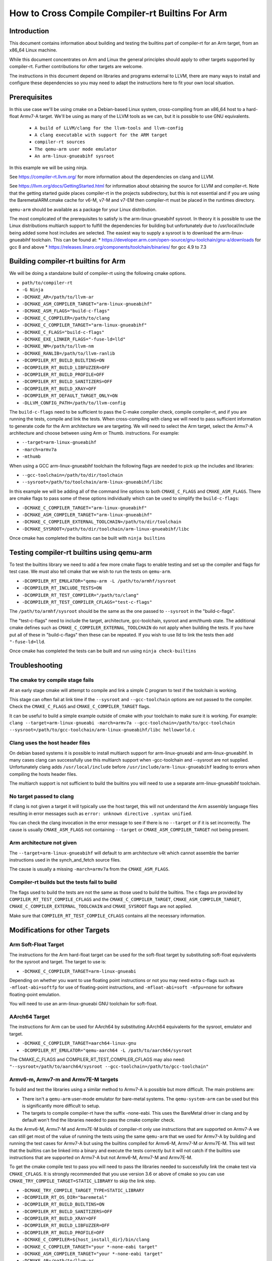 ===================================================================
How to Cross Compile Compiler-rt Builtins For Arm
===================================================================

Introduction
============

This document contains information about building and testing the builtins part
of compiler-rt for an Arm target, from an x86_64 Linux machine.

While this document concentrates on Arm and Linux the general principles should
apply to other targets supported by compiler-rt. Further contributions for other
targets are welcome.

The instructions in this document depend on libraries and programs external to
LLVM, there are many ways to install and configure these dependencies so you
may need to adapt the instructions here to fit your own local situation.

Prerequisites
=============

In this use case we'll be using cmake on a Debian-based Linux system,
cross-compiling from an x86_64 host to a hard-float Armv7-A target. We'll be
using as many of the LLVM tools as we can, but it is possible to use GNU
equivalents.

 * ``A build of LLVM/clang for the llvm-tools and llvm-config``
 * ``A clang executable with support for the ARM target``
 * ``compiler-rt sources``
 * ``The qemu-arm user mode emulator``
 * ``An arm-linux-gnueabihf sysroot``

In this example we will be using ninja.

See https://compiler-rt.llvm.org/ for more information about the dependencies
on clang and LLVM.

See https://llvm.org/docs/GettingStarted.html for information about obtaining
the source for LLVM and compiler-rt. Note that the getting started guide
places compiler-rt in the projects subdirectory, but this is not essential and
if you are using the BaremetalARM.cmake cache for v6-M, v7-M and v7-EM then
compiler-rt must be placed in the runtimes directory.

``qemu-arm`` should be available as a package for your Linux distribution.

The most complicated of the prerequisites to satisfy is the arm-linux-gnueabihf
sysroot. In theory it is possible to use the Linux distributions multiarch
support to fulfill the dependencies for building but unfortunately due to
/usr/local/include being added some host includes are selected. The easiest way
to supply a sysroot is to download the arm-linux-gnueabihf toolchain. This can
be found at:
* https://developer.arm.com/open-source/gnu-toolchain/gnu-a/downloads for gcc 8 and above
* https://releases.linaro.org/components/toolchain/binaries/ for gcc 4.9 to 7.3

Building compiler-rt builtins for Arm
=====================================
We will be doing a standalone build of compiler-rt using the following cmake
options.

* ``path/to/compiler-rt``
* ``-G Ninja``
* ``-DCMAKE_AR=/path/to/llvm-ar``
* ``-DCMAKE_ASM_COMPILER_TARGET="arm-linux-gnueabihf"``
* ``-DCMAKE_ASM_FLAGS="build-c-flags"``
* ``-DCMAKE_C_COMPILER=/path/to/clang``
* ``-DCMAKE_C_COMPILER_TARGET="arm-linux-gnueabihf"``
* ``-DCMAKE_C_FLAGS="build-c-flags"``
* ``-DCMAKE_EXE_LINKER_FLAGS="-fuse-ld=lld"``
* ``-DCMAKE_NM=/path/to/llvm-nm``
* ``-DCMAKE_RANLIB=/path/to/llvm-ranlib``
* ``-DCOMPILER_RT_BUILD_BUILTINS=ON``
* ``-DCOMPILER_RT_BUILD_LIBFUZZER=OFF``
* ``-DCOMPILER_RT_BUILD_PROFILE=OFF``
* ``-DCOMPILER_RT_BUILD_SANITIZERS=OFF``
* ``-DCOMPILER_RT_BUILD_XRAY=OFF``
* ``-DCOMPILER_RT_DEFAULT_TARGET_ONLY=ON``
* ``-DLLVM_CONFIG_PATH=/path/to/llvm-config``

The ``build-c-flags`` need to be sufficient to pass the C-make compiler check,
compile compiler-rt, and if you are running the tests, compile and link the
tests. When cross-compiling with clang we will need to pass sufficient
information to generate code for the Arm architecture we are targeting. We will
need to select the Arm target, select the Armv7-A architecture and choose
between using Arm or Thumb.
instructions. For example:

* ``--target=arm-linux-gnueabihf``
* ``-march=armv7a``
* ``-mthumb``

When using a GCC arm-linux-gnueabihf toolchain the following flags are
needed to pick up the includes and libraries:

* ``--gcc-toolchain=/path/to/dir/toolchain``
* ``--sysroot=/path/to/toolchain/arm-linux-gnueabihf/libc``

In this example we will be adding all of the command line options to both
``CMAKE_C_FLAGS`` and ``CMAKE_ASM_FLAGS``. There are cmake flags to pass some of
these options individually which can be used to simplify the ``build-c-flags``:

* ``-DCMAKE_C_COMPILER_TARGET="arm-linux-gnueabihf"``
* ``-DCMAKE_ASM_COMPILER_TARGET="arm-linux-gnueabihf"``
* ``-DCMAKE_C_COMPILER_EXTERNAL_TOOLCHAIN=/path/to/dir/toolchain``
* ``-DCMAKE_SYSROOT=/path/to/dir/toolchain/arm-linux-gnueabihf/libc``

Once cmake has completed the builtins can be built with ``ninja builtins``

Testing compiler-rt builtins using qemu-arm
===========================================
To test the builtins library we need to add a few more cmake flags to enable
testing and set up the compiler and flags for test case. We must also tell
cmake that we wish to run the tests on ``qemu-arm``.

* ``-DCOMPILER_RT_EMULATOR="qemu-arm -L /path/to/armhf/sysroot``
* ``-DCOMPILER_RT_INCLUDE_TESTS=ON``
* ``-DCOMPILER_RT_TEST_COMPILER="/path/to/clang"``
* ``-DCOMPILER_RT_TEST_COMPILER_CFLAGS="test-c-flags"``

The ``/path/to/armhf/sysroot`` should be the same as the one passed to
``--sysroot`` in the "build-c-flags".

The "test-c-flags" need to include the target, architecture, gcc-toolchain,
sysroot and arm/thumb state. The additional cmake defines such as
``CMAKE_C_COMPILER_EXTERNAL_TOOLCHAIN`` do not apply when building the tests. If
you have put all of these in "build-c-flags" then these can be repeated. If you
wish to use lld to link the tests then add ``"-fuse-ld=lld``.

Once cmake has completed the tests can be built and run using
``ninja check-builtins``

Troubleshooting
===============

The cmake try compile stage fails
---------------------------------
At an early stage cmake will attempt to compile and link a simple C program to
test if the toolchain is working.

This stage can often fail at link time if the ``--sysroot`` and
``--gcc-toolchain`` options are not passed to the compiler. Check the
``CMAKE_C_FLAGS`` and ``CMAKE_C_COMPILER_TARGET`` flags.

It can be useful to build a simple example outside of cmake with your toolchain
to make sure it is working. For example: ``clang --target=arm-linux-gnueabi -march=armv7a --gcc-toolchain=/path/to/gcc-toolchain --sysroot=/path/to/gcc-toolchain/arm-linux-gnueabihf/libc helloworld.c``

Clang uses the host header files
--------------------------------
On debian based systems it is possible to install multiarch support for
arm-linux-gnueabi and arm-linux-gnueabihf. In many cases clang can successfully
use this multiarch support when -gcc-toolchain and --sysroot are not supplied.
Unfortunately clang adds ``/usr/local/include`` before
``/usr/include/arm-linux-gnueabihf`` leading to errors when compiling the hosts
header files.

The multiarch support is not sufficient to build the builtins you will need to
use a separate arm-linux-gnueabihf toolchain.

No target passed to clang
-------------------------
If clang is not given a target it will typically use the host target, this will
not understand the Arm assembly language files resulting in error messages such
as ``error: unknown directive .syntax unified``.

You can check the clang invocation in the error message to see if there is no
``--target`` or if it is set incorrectly. The cause is usually
``CMAKE_ASM_FLAGS`` not containing ``--target`` or ``CMAKE_ASM_COMPILER_TARGET`` not being present.

Arm architecture not given
--------------------------
The ``--target=arm-linux-gnueabihf`` will default to arm architecture v4t which
cannot assemble the barrier instructions used in the synch_and_fetch source
files.

The cause is usually a missing ``-march=armv7a`` from the ``CMAKE_ASM_FLAGS``.

Compiler-rt builds but the tests fail to build
----------------------------------------------
The flags used to build the tests are not the same as those used to build the
builtins. The c flags are provided by ``COMPILER_RT_TEST_COMPILE_CFLAGS`` and
the ``CMAKE_C_COMPILER_TARGET``, ``CMAKE_ASM_COMPILER_TARGET``,
``CMAKE_C_COMPILER_EXTERNAL_TOOLCHAIN`` and ``CMAKE_SYSROOT`` flags are not
applied.

Make sure that ``COMPILER_RT_TEST_COMPILE_CFLAGS`` contains all the necessary
information.


Modifications for other Targets
===============================

Arm Soft-Float Target
---------------------
The instructions for the Arm hard-float target can be used for the soft-float
target by substituting soft-float equivalents for the sysroot and target. The
target to use is:

* ``-DCMAKE_C_COMPILER_TARGET=arm-linux-gnueabi``

Depending on whether you want to use floating point instructions or not you
may need extra c-flags such as ``-mfloat-abi=softfp`` for use of floating-point
instructions, and ``-mfloat-abi=soft -mfpu=none`` for software floating-point
emulation.

You will need to use an arm-linux-gnueabi GNU toolchain for soft-float.

AArch64 Target
--------------
The instructions for Arm can be used for AArch64 by substituting AArch64
equivalents for the sysroot, emulator and target.

* ``-DCMAKE_C_COMPILER_TARGET=aarch64-linux-gnu``
* ``-DCOMPILER_RT_EMULATOR="qemu-aarch64 -L /path/to/aarch64/sysroot``

The CMAKE_C_FLAGS and COMPILER_RT_TEST_COMPILER_CFLAGS may also need:
``"--sysroot=/path/to/aarch64/sysroot --gcc-toolchain=/path/to/gcc-toolchain"``

Armv6-m, Armv7-m and Armv7E-M targets
-------------------------------------
To build and test the libraries using a similar method to Armv7-A is possible
but more difficult. The main problems are:

* There isn't a ``qemu-arm`` user-mode emulator for bare-metal systems. The ``qemu-system-arm`` can be used but this is significantly more difficult to setup.
* The targets to compile compiler-rt have the suffix -none-eabi. This uses the BareMetal driver in clang and by default won't find the libraries needed to pass the cmake compiler check.

As the Armv6-M, Armv7-M and Armv7E-M builds of compiler-rt only use instructions
that are supported on Armv7-A we can still get most of the value of running the
tests using the same ``qemu-arm`` that we used for Armv7-A by building and
running the test cases for Armv7-A but using the builtins compiled for
Armv6-M, Armv7-M or Armv7E-M. This will test that the builtins can be linked
into a binary and execute the tests correctly but it will not catch if the
builtins use instructions that are supported on Armv7-A but not Armv6-M,
Armv7-M and Armv7E-M.

To get the cmake compile test to pass you will need to pass the libraries
needed to successfully link the cmake test via ``CMAKE_CFLAGS``. It is
strongly recommended that you use version 3.6 or above of cmake so you can use
``CMAKE_TRY_COMPILE_TARGET=STATIC_LIBRARY`` to skip the link step.

* ``-DCMAKE_TRY_COMPILE_TARGET_TYPE=STATIC_LIBRARY``
* ``-DCOMPILER_RT_OS_DIR="baremetal"``
* ``-DCOMPILER_RT_BUILD_BUILTINS=ON``
* ``-DCOMPILER_RT_BUILD_SANITIZERS=OFF``
* ``-DCOMPILER_RT_BUILD_XRAY=OFF``
* ``-DCOMPILER_RT_BUILD_LIBFUZZER=OFF``
* ``-DCOMPILER_RT_BUILD_PROFILE=OFF``
* ``-DCMAKE_C_COMPILER=${host_install_dir}/bin/clang``
* ``-DCMAKE_C_COMPILER_TARGET="your *-none-eabi target"``
* ``-DCMAKE_ASM_COMPILER_TARGET="your *-none-eabi target"``
* ``-DCMAKE_AR=/path/to/llvm-ar``
* ``-DCMAKE_NM=/path/to/llvm-nm``
* ``-DCMAKE_RANLIB=/path/to/llvm-ranlib``
* ``-DCOMPILER_RT_BAREMETAL_BUILD=ON``
* ``-DCOMPILER_RT_DEFAULT_TARGET_ONLY=ON``
* ``-DLLVM_CONFIG_PATH=/path/to/llvm-config``
* ``-DCMAKE_C_FLAGS="build-c-flags"``
* ``-DCMAKE_ASM_FLAGS="build-c-flags"``
* ``-DCOMPILER_RT_EMULATOR="qemu-arm -L /path/to/armv7-A/sysroot"``
* ``-DCOMPILER_RT_INCLUDE_TESTS=ON``
* ``-DCOMPILER_RT_TEST_COMPILER="/path/to/clang"``
* ``-DCOMPILER_RT_TEST_COMPILER_CFLAGS="test-c-flags"``

The Armv6-M builtins will use the soft-float ABI. When compiling the tests for
Armv7-A we must include ``"-mthumb -mfloat-abi=soft -mfpu=none"`` in the
test-c-flags. We must use an Armv7-A soft-float abi sysroot for ``qemu-arm``.

Depending on the linker used for the test cases you may encounter BuildAttribute
mismatches between the M-profile objects from compiler-rt and the A-profile
objects from the test. The lld linker does not check the profile
BuildAttribute so it can be used to link the tests by adding -fuse-ld=lld to the
``COMPILER_RT_TEST_COMPILER_CFLAGS``.

Alternative using a cmake cache
-------------------------------
If you wish to build, but not test compiler-rt for Armv6-M, Armv7-M or Armv7E-M
the easiest way is to use the BaremetalARM.cmake recipe in clang/cmake/caches.

You will need a bare metal sysroot such as that provided by the GNU ARM
Embedded toolchain.

The libraries can be built with the cmake options:

* ``-DBAREMETAL_ARMV6M_SYSROOT=/path/to/bare/metal/toolchain/arm-none-eabi``
* ``-DBAREMETAL_ARMV7M_SYSROOT=/path/to/bare/metal/toolchain/arm-none-eabi``
* ``-DBAREMETAL_ARMV7EM_SYSROOT=/path/to/bare/metal/toolchain/arm-none-eabi``
* ``-C /path/to/llvm/source/tools/clang/cmake/caches/BaremetalARM.cmake``
* ``/path/to/llvm``

**Note** that for the recipe to work the compiler-rt source must be checked out
into the directory llvm/runtimes. You will also need clang and lld checked out.

